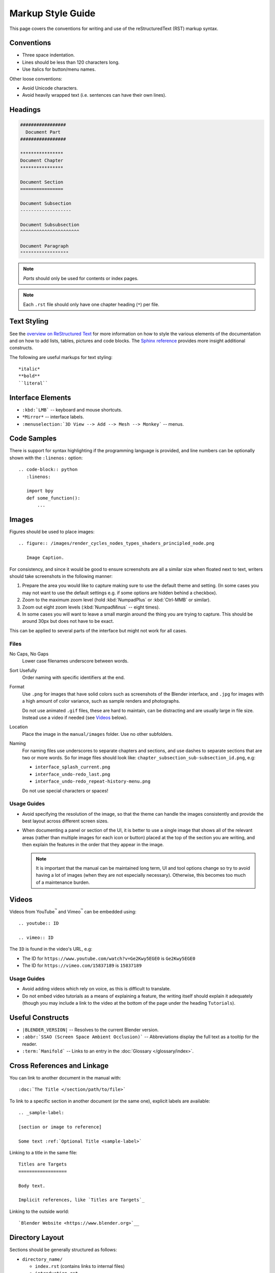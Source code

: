 .. highlight:: rst

******************
Markup Style Guide
******************

.. Editors Note:
   ::
   There are many detailed conventions, e.g:
   ::
   - When definition lists/bullet-points are used.
   - Word-ordering in filenames.
   - How text is wrapped.
   - The number of spaces between lines.
   - When it is/is not okay to add in Unicode characters.
   - Should comments on a page be above or below titles :)
   ::
   Having a lot of detailed text on this page is off-putting to new contributors,
   so please avoid making this page into a wall-of-text,
   many conventions can be noticed along the way by reading existing text.

This page covers the conventions for writing and use of the reStructuredText (RST) markup syntax.


Conventions
===========

- Three space indentation.
- Lines should be less than 120 characters long.
- Use italics for button/menu names.

Other loose conventions:

- Avoid Unicode characters.
- Avoid heavily wrapped text
  (i.e. sentences can have their own lines).


Headings
========

.. code-block:: rst

   #################
     Document Part
   #################

   ****************
   Document Chapter
   ****************

   Document Section
   ================

   Document Subsection
   -------------------

   Document Subsubsection
   ^^^^^^^^^^^^^^^^^^^^^^

   Document Paragraph
   """"""""""""""""""

.. note:: *Parts* should only be used for contents or index pages.

.. note:: Each ``.rst`` file should only have one chapter heading (``*``) per file.


Text Styling
============

See the `overview on ReStructured Text <http://www.sphinx-doc.org/en/stable/rest.html>`__
for more information on how to style the various elements of the documentation and
on how to add lists, tables, pictures and code blocks.
The `Sphinx reference <http://www.sphinx-doc.org/en/stable/markup/>`__ provides more insight additional constructs.

The following are useful markups for text styling::

   *italic*
   **bold**
   ``literal``


Interface Elements
==================

- ``:kbd:`LMB``` -- keyboard and mouse shortcuts.
- ``*Mirror*`` -- interface labels.
- ``:menuselection:`3D View --> Add --> Mesh --> Monkey``` -- menus.


Code Samples
============

There is support for syntax highlighting if the programming language is provided,
and line numbers can be optionally shown with the ``:linenos:`` option::

   .. code-block:: python
      :linenos:

      import bpy
      def some_function():
          ...


Images
======

Figures should be used to place images::

   .. figure:: /images/render_cycles_nodes_types_shaders_principled_node.png

      Image Caption.

For consistency, and since it would be good to ensure screenshots are
all a similar size when floated next to text,
writers should take screenshots in the following manner:

#. Prepare the area you would like to capture making sure to use the default theme and setting.
   (In some cases you may not want to use the default settings e.g. if some options are hidden behind a checkbox).
#. Zoom to the maximum zoom level (hold :kbd:`NumpadPlus` or :kbd:`Ctrl-MMB` or similar).
#. Zoom out eight zoom levels (:kbd:`NumpadMinus` -- eight times).
#. In some cases you will want to leave a small margin around the thing you are trying to capture.
   This should be around 30px but does not have to be exact.

This can be applied to several parts of the interface but might not work for all cases.


Files
-----

No Caps, No Gaps
   Lower case filenames underscore between words.
Sort Usefully
   Order naming with specific identifiers at the end.
Format
   Use ``.png`` for images that have solid colors such as screenshots of the Blender interface,
   and ``.jpg`` for images with a high amount of color variance, such as sample renders and photographs.

   Do not use animated ``.gif`` files, these are hard to maintain, can be distracting
   and are usually large in file size. Instead use a video if needed (see `Videos`_ below).
Location
   Place the image in the ``manual/images`` folder. Use no other subfolders.
Naming
   For naming files use underscores to separate chapters and sections,
   and use dashes to separate sections that are two or more words.
   So for image files should look like: ``chapter_subsection_sub-subsection_id.png``, e.g:

   - ``interface_splash_current.png``
   - ``interface_undo-redo_last.png``
   - ``interface_undo-redo_repeat-history-menu.png``

   Do not use special characters or spaces!


Usage Guides
------------

- Avoid specifying the resolution of the image,
  so that the theme can handle the images consistently
  and provide the best layout across different screen sizes.
- When documenting a panel or section of the UI,
  it is better to use a single image that shows all of the relevant areas
  (rather than multiple images for each icon or button)
  placed at the top of the section you are writing,
  and then explain the features in the order that they appear in the image.

  .. note::

     It is important that the manual can be maintained long term,
     UI and tool options change so try to avoid having a lot of images
     (when they are not especially necessary).
     Otherwise, this becomes too much of a maintenance burden.


Videos
======

Videos from YouTube\ :sup:`™` and Vimeo\ :sup:`™` can be embedded using::

   .. youtube:: ID

   .. vimeo:: ID

The ``ID`` is found in the video's URL, e.g:

- The ID for ``https://www.youtube.com/watch?v=Ge2Kwy5EGE0`` is ``Ge2Kwy5EGE0``
- The ID for ``https://vimeo.com/15837189`` is ``15837189``


Usage Guides
------------

- Avoid adding videos which rely on voice, as this is difficult to translate.
- Do not embed video tutorials as a means of explaining a feature, the writing itself should explain it adequately
  (though you may include a link to the video at the bottom of the page under the heading ``Tutorials``).


Useful Constructs
=================

- ``|BLENDER_VERSION|`` -- Resolves to the current Blender version.
- ``:abbr:`SSAO (Screen Space Ambient Occlusion)``` --
  Abbreviations display the full text as a tooltip for the reader.
- ``:term:`Manifold``` -- Links to an entry in the :doc:`Glossary </glossary/index>`.


Cross References and Linkage
============================

You can link to another document in the manual with::

   :doc:`The Title </section/path/to/file>`

To link to a specific section in another document (or the same one), explicit labels are available::

   .. _sample-label:

   [section or image to reference]

   Some text :ref:`Optional Title <sample-label>`

Linking to a title in the same file::

   Titles are Targets
   ==================

   Body text.

   Implicit references, like `Titles are Targets`_

Linking to the outside world::

   `Blender Website <https://www.blender.org>`__


Directory Layout
================

Sections should be generally structured as follows:

- ``directory_name/``

  - ``index.rst`` (contains links to internal files)
  - ``introduction.rst``
  - ``section_1.rst``
  - ``section_2.rst``

For example:

- ``rendering/``

  - ``index.rst``
  - ``cycles/``

    - ``index.rst``
    - ``introduction.rst``
    - ``materials/``

      - ``index.rst``
      - ``introduction.rst``
      - ``volumes.rst``

The idea is to enclose all the content of a section inside of a folder. Ideally every section
should have an ``index.rst`` (containing the TOC for that section) and an ``introduction.rst``
(introducing) to the contents of the section.


Table of Contents
-----------------

By default, a table of contents should show two levels of depth::

   .. toctree::
      :maxdepth: 2

      introduction.rst
      perspective.rst
      depth_of_field.rst


Further Reading
===============

To learn more about reStructuredText, see:

`Sphinx RST Primer <http://www.sphinx-doc.org/en/stable/rest.html>`__
   Good basic introduction.
`Docutils reStructuredText reference <http://docutils.sourceforge.net/rst.html>`__
   Links to reference and user documentation.
